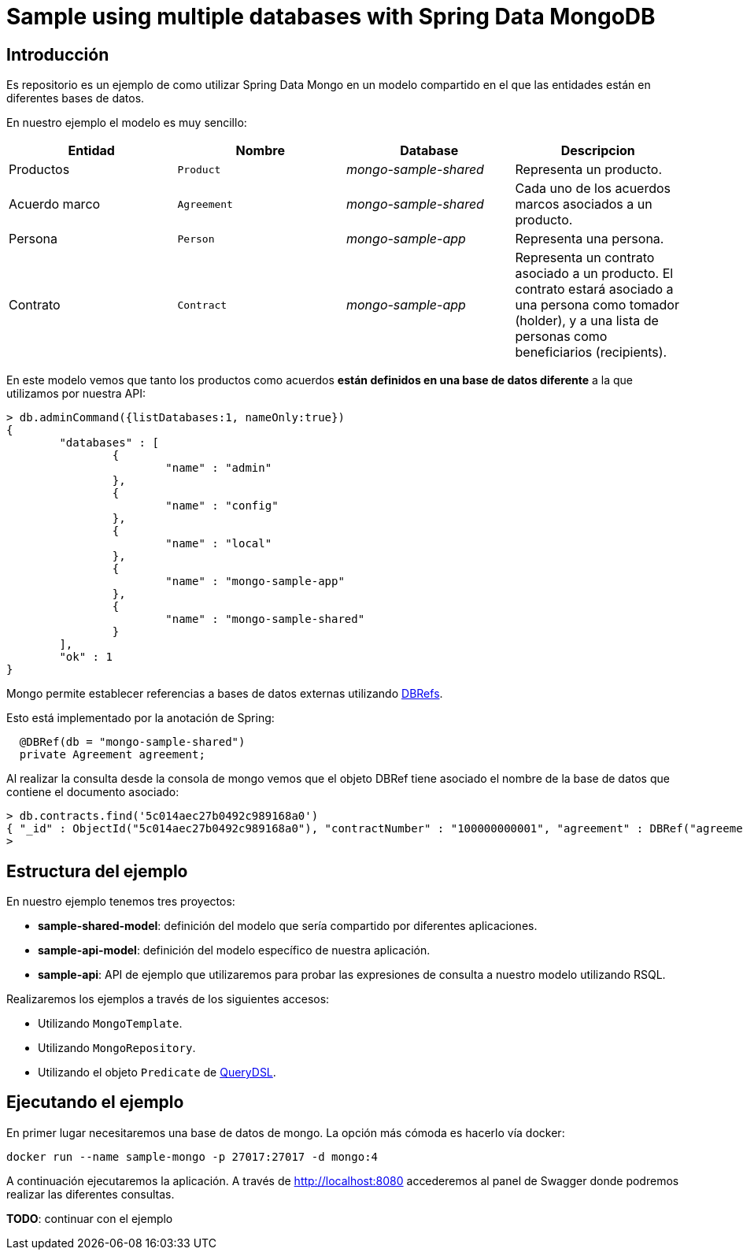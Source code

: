 = Sample using multiple databases with Spring Data MongoDB

== Introducción

Es repositorio es un ejemplo de como utilizar Spring Data Mongo en un modelo compartido en el que
las entidades están en diferentes bases de datos.

En nuestro ejemplo el modelo es muy sencillo:

[options="header"]
|===
|Entidad       |Nombre        |Database              |Descripcion
|Productos     |`Product`     |_mongo-sample-shared_ |Representa un producto.
|Acuerdo marco |`Agreement`   |_mongo-sample-shared_ |Cada uno de los acuerdos marcos asociados a un producto.
|Persona       |`Person`      |_mongo-sample-app_    |Representa una persona.
|Contrato      |`Contract`    |_mongo-sample-app_    |Representa un contrato asociado a un producto. El contrato estará asociado a
                                                      una persona como tomador (holder), y a una lista de personas como
                                                      beneficiarios (recipients).
|===

En este modelo vemos que tanto los productos como acuerdos *están definidos en una base de datos diferente*
a la que utilizamos por nuestra API:

[source]
----
> db.adminCommand({listDatabases:1, nameOnly:true})
{
        "databases" : [
                {
                        "name" : "admin"
                },
                {
                        "name" : "config"
                },
                {
                        "name" : "local"
                },
                {
                        "name" : "mongo-sample-app"
                },
                {
                        "name" : "mongo-sample-shared"
                }
        ],
        "ok" : 1
}
----

Mongo permite establecer referencias a bases de datos externas utilizando
https://docs.mongodb.com/manual/reference/database-references/#dbrefs[DBRefs].

Esto está implementado por la anotación de Spring:

[source,java]
----
  @DBRef(db = "mongo-sample-shared")
  private Agreement agreement;
----

Al realizar la consulta desde la consola de mongo vemos que el objeto DBRef tiene asociado el nombre de la base de datos que contiene el
documento asociado:

----
> db.contracts.find('5c014aec27b0492c989168a0')
{ "_id" : ObjectId("5c014aec27b0492c989168a0"), "contractNumber" : "100000000001", "agreement" : DBRef("agreements", "10001", "mongo-sample-shared"), "holder" : DBRef("persons", ObjectId("5c0143a327b0493fd4a190ba")), "recipients" : [ DBRef("persons", ObjectId("5c0143a327b0493fd4a190ba")) ], "_class" : "org.lab.samples.mongo.api.model.Contract" }
>
----


== Estructura del ejemplo

En nuestro ejemplo tenemos tres proyectos:

* *sample-shared-model*: definición del modelo que sería compartido por diferentes aplicaciones.
* *sample-api-model*: definición del modelo específico de nuestra aplicación.
* *sample-api*: API de ejemplo que utilizaremos para probar las expresiones de consulta a nuestro modelo utilizando RSQL.

Realizaremos los ejemplos a través de los siguientes accesos:

* Utilizando `MongoTemplate`.
* Utilizando `MongoRepository`.
* Utilizando el objeto `Predicate` de http://www.querydsl.com/[QueryDSL].

== Ejecutando el ejemplo

En primer lugar necesitaremos una base de datos de mongo. La opción más cómoda es hacerlo vía docker:

----
docker run --name sample-mongo -p 27017:27017 -d mongo:4
----

A continuación ejecutaremos la aplicación. A través de http://localhost:8080 accederemos al panel de Swagger donde podremos
realizar las diferentes consultas. 

*TODO*: continuar con el ejemplo

////

db.contracts.find({contractNumber:"100000000001"})
db.contracts.find({'agreement.$id':"10001"})

db.contracts.find({'agreement.product.$id':"100"})

////
